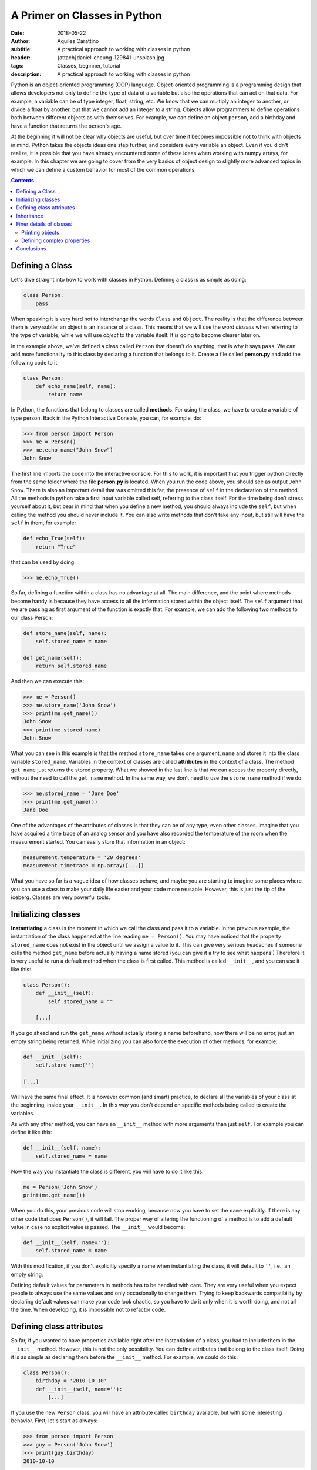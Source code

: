 A Primer on Classes in Python
=============================

:date: 2018-05-22
:author: Aquiles Carattino
:subtitle: A practical approach to working with classes in python
:header: {attach}daniel-cheung-129841-unsplash.jpg
:tags: Classes, beginner, tutorial
:description: A practical approach to working with classes in python

Python is an object-oriented programming (OOP) language. Object-oriented
programming is a programming design that allows developers not only to
define the type of data of a variable but also the operations that can
act on that data. For example, a variable can be of type integer, float,
string, etc. We know that we can multiply an integer to another, or
divide a float by another, but that we cannot add an integer to a
string. Objects allow programmers to define operations both between
different objects as with themselves. For example, we can define an object
``person``, add a birthday and have a function that returns the
person's age.

At the beginning it will not be clear why objects are useful, but over
time it becomes impossible not to think with objects in mind. Python
takes the objects ideas one step further, and considers every variable
an object. Even if you didn't realize, it is possible that you have
already encountered some of these ideas when working with numpy arrays,
for example. In this chapter we are going to cover from the very basics
of object design to slightly more advanced topics in which we can define
a custom behavior for most of the common operations.

.. contents::

Defining a Class
----------------
Let's dive straight into how to work with classes in Python. Defining a class is as
simple as doing:

.. code-block:: python

    class Person:
        pass

When speaking it is very hard not to interchange the words
``Class`` and ``Object``. The reality is that the difference
between them is very subtle: an object is an instance of a class. This
means that we will use the word *classes* when referring to the type of variable,
while we will use *object* to the variable itself. It is going to become clearer
later on.

In the example above, we've defined a class called ``Person`` that doesn't do
anything, that is why it says ``pass``. We can add more
functionality to this class by declaring a function that belongs to it. Create a file called **person.py** and add the following code to it:

.. code-block:: python

    class Person:
        def echo_name(self, name):
            return name


In Python, the functions that belong to classes are called **methods**. For
using the class, we have to create a variable of type person. Back in the Python Interactive Console, you can, for example, do:

.. code-block:: pycon

    >>> from person import Person
    >>> me = Person()
    >>> me.echo_name("John Snow")
    John Snow

The first line imports the code into the interactive console. For this to work, it is important that you trigger python directly from the same folder where the file **person.py** is located. When you run the code above, you should see as output ``John Snow``. There is also an
important detail that was omitted this far, the presence of
``self`` in the declaration of the method. All the methods in
python take a first input variable called self, referring to the class
itself. For the time being don't stress yourself about it, but bear in
mind that when you define a new method, you should always include the
``self``, but when calling the method you should never include it.
You can also write methods that don't take any input, but still will
have the ``self`` in them, for example:

.. code-block:: python

    def echo_True(self):
        return "True"

that can be used by doing:

.. code-block:: pycon

    >>> me.echo_True()


So far, defining a function within a class has no advantage at all. The
main difference, and the point where methods become handy is because
they have access to all the information stored within the object itself.
The ``self`` argument that we are passing as first argument of the
function is exactly that. For example, we can add the following two
methods to our class Person:

.. code-block:: python

    def store_name(self, name):
        self.stored_name = name

    def get_name(self):
        return self.stored_name


And then we can execute this:

.. code-block:: pycon

    >>> me = Person()
    >>> me.store_name('John Snow')
    >>> print(me.get_name())
    John Snow
    >>> print(me.stored_name)
    John Snow

What you can see in this example is that the method ``store_name``
takes one argument, ``name`` and stores it into the class variable
``stored_name``. Variables in the context of classes are called **attributes**
in the context of a class. The method ``get_name`` just returns
the stored property. What we showed in the last line is that we can access
the property directly, without the need to call the ``get_name``
method. In the same way, we don't need to use the ``store_name``
method if we do:

.. code-block:: pycon

    >>> me.stored_name = 'Jane Doe'
    >>> print(me.get_name())
    Jane Doe

One of the advantages of the attributes of classes is that they can be
of any type, even other classes. Imagine that you have acquired a time trace
of an analog sensor and you have also recorded the temperature of the
room when the measurement started. You can easily store that information
in an object:

.. code-block:: python

    measurement.temperature = '20 degrees'
    measurement.timetrace = np.array([...])

What you have so far is a vague idea of how classes behave, and maybe
you are starting to imagine some places where you can use a class to
make your daily life easier and your code more reusable. However, this
is just the tip of the iceberg. Classes are very powerful tools.

Initializing classes
--------------------
**Instantiating** a class is the moment in which we call the class and pass
it to a variable. In the previous example, the instantiation of the
class happened at the line reading ``me = Person()``. You may
have noticed that the property ``stored_name`` does not exist in
the object until we assign a value to it. This can give very serious
headaches if someone calls the method ``get_name`` before actually
having a name stored (you can give it a try to see what happens!)
Therefore it is very useful to run a default method when the class is
first called. This method is called ``__init__``, and you can
use it like this:

.. code-block:: python

    class Person():
        def __init__(self):
            self.stored_name = ""

        [...]


If you go ahead and run the ``get_name`` without actually storing
a name beforehand, now there will be no error, just an empty string
being returned. While initializing you can also force the execution of
other methods, for example:

.. code-block:: python

    def __init__(self):
        self.store_name('')

    [...]

Will have the same final effect. It is however common (and smart)
practice, to declare all the variables of your class at the beginning,
inside your ``__init__``. In this way you don't depend on
specific methods being called to create the variables.

As with any other method, you can have an ``__init__`` method with more
arguments than just ``self``. For example you can define it like
this:

.. code-block:: python

    def __init__(self, name):
        self.stored_name = name

Now the way you instantiate the class is different, you will have to do
it like this:

.. code-block:: python

    me = Person('John Snow')
    print(me.get_name())

When you do this, your previous code will stop working, because now you have to set the ``name`` explicitly. If there is any other code that does ``Person()``, it will fail. The proper way of altering the functioning of a method is to add a default value in case no explicit value is passed. The ``__init__`` would become:

.. code-block:: python

    def __init__(self, name=''):
        self.stored_name = name

With this modification, if you don't explicitly specify a name when instantiating the class, it will default to ``''``, i.e., an empty string.

Defining default values for parameters in methods has to be handled with care. They are very useful when you expect people to always use the same values and only occasionally to change them. Trying to keep backwards compatibility by declaring default values can make your code look chaotic, so you have to do it only when it is worth doing, and not all the time. When developing, it is impossible not to refactor code.

Defining class attributes
-------------------------
So far, if you wanted to have properties available right after the instantiation of a class, you had to include them in the ``__init__`` method. However, this is not the only possibility. You can define attributes that belong to the class itself. Doing it is as simple as declaring them before the ``__init__`` method. For example, we could do this:

.. code-block:: python

    class Person():
        birthday = '2010-10-10'
        def __init__(self, name=''):
            [...]


If you use the new ``Person`` class, you will have an attribute called ``birthday`` available, but with some interesting behavior. First, let's start as always:

.. code-block:: pycon

    >>> from person import Person
    >>> guy = Person('John Snow')
    >>> print(guy.birthday)
    2010-10-10


What you see above is that it doesn't matter if you define the birthday within the ``__init__`` method or before, when you instantiate the class, you access the property in the same way. The main difference is what happens before instantiating the class:

.. code-block:: pycon

    >>> from person import Person
    >>> print(Person.birthday)
    2010-10-10
    >>> Person.birthday = '2011-11-11'
    >>> new_guy = Person('Cersei Lannister')
    >>> print(new_guy.birthday)
    2011-11-11


What you see in the code above is that you can access class attributes before you instantiate anything. That is why they are class and not object attributes. Subtleties apart, once you change the class attribute, in the example above, the birthday, next time you create an object with that class, it will receive the new property. At the beginning it is hard to understand why it is useful, but one day you will need it and it will save you a lot of time.

Inheritance
-----------
One of the advantages of working with classes in Python is that it allows you to use the code from other developers and expand or change its behavior without modifying the original code. The best idea is to see it in action. So far we have a class called ``Person``, which is general but not too useful. Let's assume we want to define a new class, called ``Teacher``, that has the same properties as a ``Person`` (i.e., name and birthday) plus it is able to teach a class. You can add the following code to the file **person.py**:

.. code-block:: python

    class Teacher(Person):
        def __init__(self, course):
            self.course = course

        def get_course(self):
            return self.course

        def set_course(self, new_course):
            self.course = new_course


Note that in the definition of the new ``Teacher`` class, we have added the ``Person`` class. In Python jargon, this means that the class ``Teacher`` is a child of the class ``Person``, or the opposite, that ``Person`` is the parent of ``Teacher``. This is called **inheritance** and you will notice that a lot of different projects take advantage of it. You can use the class ``Teacher`` in the same way as you have used the class ``Person``:

.. code-block:: pycon

    >>> from person import Teacher
    >>> me = Teacher('math')
    >>> print(me.get_course)
    math
    >>> print(me.birthday)
    2010-10-10

However, if you try to use the teacher's name it is going to fail:

.. code-block:: pycon

    >>> print(me.get_name())
    [...]
    AttributeError: 'Teacher' object has no attribute 'stored_name'

The reason behind this error is that ``get_name`` returns ``stored_name`` in the class Person. However, the property ``stored_name`` is created when running the ``__init__`` method of Person, which didn't happen. You could have changed the code above slightly to make it work:

.. code-block:: pycon

    >>> from person import Teacher
    >>> me = Teacher('math')
    >>> me.store_name('J.J.R.T.')
    >>> print(me.get_course)
    math
    >>> print(me.get_name())
    J.J.R.T.

However, there is also another approach to avoid the error. You could simply run the ``__init__`` method of the parent class (i.e. the base class), you need to add the following:

.. code-block:: python

    class Teacher(Person):
        def __init__(self, course):
            super().__init__()
            self.course = course
        [...]


When you use ``super()``, you are going to have access directly to the class from which you are inheriting. In the example above, you explicitly called the ``__init__`` method of the parent class. If you try again to run the method ``me.get_name()``, you will see that no error appears, but also that nothing is printed to screen. This is because you triggered the ``super().__init__()`` without any arguments and therefore the name defaulted to the empty string. You could change the code like this:

.. code-block:: python

    class Teacher(Person):
        def __init__(self, name, course):
            super().__init__(name)
            self.course = course
        [...]

which you would use combining both examples above:

.. code-block:: pycon

    >>> from person import Teacher
    >>> me = Teacher('John', 'math')
    >>> print(me.get_name())
    John

It is important to note that when importing the class, you only import the one you want to use, you don't need to import the parent, that is the responsibility of whoever developed the ``Teacher`` class.

Finer details of classes
------------------------
With what you have learned up to here, you can achieve a lot of things, it is just a matter of thinking how to connect different methods when it is useful to inherit. Without doubts, it will help you to understand the code developed by others. There are, however, some details that are worth mentioning, because you can improve how your classes look and behave.

Printing objects
................
Let's see, for example, what happens if you print an object:

.. code-block:: pycon

    >>> from person import Person
    >>> guy = Person('John Snow')
    >>> print(guy)
    <__main__.Student object at 0x7f0fcd52c7b8>

The output of printing ``guy`` is quite ugly and is not particularly useful. Fortunately, you can control what appears on the screen. You have to update the ``Person`` class. Add the following method to the end:

.. code-block:: python

    def __str__(self):
        return "Person class with name {}".format(self.stored_name)

If you run the code above, you will get the following:

.. code-block:: pycon

    >>> print(guy)
    Person class with name John Snow


You can get very creative. It is also important to point out that the method ``__str__`` will be used also when you want to transform an object into a string, for example like this:

.. code-block:: pycon

    >>> class_str = str(guy)
    >>> print(class_str)
    Person class with name John Snow

Which also works if you do this:

.. code-block:: pycon

    >>> print('My class is {}.'.format(guy))

Something that is important to point out is that this method is inherited. Therefore, if you, instead of printing a ``Person``, print a ``Student``, you will see the same output, which may or may not be the desired behavior.

Defining complex properties
...........................
When you are developing complex classes, sometimes you would like to alter the behavior of assigning values to an attribute. For example you would like to change the age of a person when you store the year of birth:

.. code-block:: pycon

    >>> person.year_of_birth = 1980
    >>> print(person.age)
    38

There is a way of doing this in Python which can be easily implemented even if you don't fully understand the syntax. Working again in the class ``Person``, we can do the following:

.. code-block:: python

    class Person():
        def __init__(self, name=None):
            self.stored_name = name
            self._year_of_birth = 0
            self.age = 0

        @property
        def year_of_birth(self):
            return self._year_of_birth

        @year_of_birth.setter
        def year_of_birth(self, year)
            self.age = 2018 - year
            self._year_of_birth = year

Which can be used like this:

.. code-block:: pycon

    >>> from people import Person
    >>> me = Person('Me')
    >>> me.age
    0
    >>> me.year_of_birth = 1980
    >>> me.age
    32

What is happening is that Python gives you control over everything, including what does the ``=`` do when you assign a value to an attribute of a class. The first time you create a ``@property``, you need to specify a function that returns a value. In the case above, we are returning ``self._year_of_birth``. Just doing that will allow you to use ``me.year_of_birth`` as an attribute, but it will fail if you try to change its value. This is called a read-only property. If you are working in the lab, it is useful to define methods as read-only properties when you can't change the value. For example, a method for reading the serial number of a device would be read-only.

If you want to change the value of a property, you have to define a new method. This method is going to be called a *setter*. That is why you can see the line ``@year_of_birth.setter``. The method takes an argument that triggers two actions. On the one hand, it updates the age, on the other it stores the year in an attribute. It takes a while to get used to, but it can be very handy.

Conclusions
-----------
This article is a very short primer on how to start working with classes in Python. You are not supposed to be an expert after such a brief walk-through, but it should be enough for getting you started with your own developments, and, more importantly, to be able to read other developers code and understand what they are doing.

The series of primer articles are thought as a go-to destination when you need to refresh a specific concept. If you find anything missing, you can always leave a comment below and we will expand the article according to your needs. You can find the text of this article on `Github <https://github.com/PFTL/website/blob/master/content/blog/08_intro_to_classes.rst>`_.

Header photo by `Daniel Cheung <https://unsplash.com/photos/ZqqlOZyGG7g?utm_source=unsplash&utm_medium=referral&utm_content=creditCopyText>`_ on Unsplash